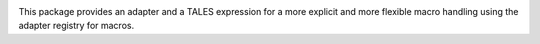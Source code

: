.. image:: https://img.shields.io/pypi/v/z3c.macro.svg
        :target: https://pypi.python.org/pypi/z3c.macro/
        :alt: Latest release

.. image:: https://img.shields.io/pypi/pyversions/z3c.macro.svg
        :target: https://pypi.org/project/z3c.macro/
        :alt: Supported Python versions

.. image:: https://travis-ci.com/zopefoundation/z3c.macro.svg?branch=master
        :target: https://travis-ci.com/zopefoundation/z3c.macro

.. image:: https://coveralls.io/repos/github/zopefoundation/z3c.macro/badge.svg?branch=master
        :target: https://coveralls.io/github/zopefoundation/z3c.macro?branch=master

This package provides an adapter and a TALES expression for a more explicit and
more flexible macro handling using the adapter registry for macros.
